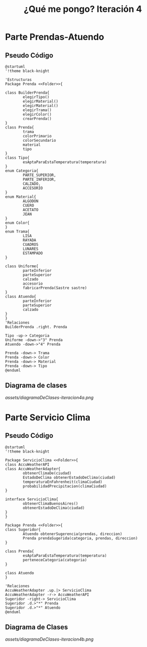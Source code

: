 #+TITLE: ¿Qué me pongo? Iteración 4
* Parte Prendas-Atuendo
** Pseudo Código
   #+BEGIN_SRC plantuml :file assets/diagramaDeClases-iteracion4a.png :results silent
     @startuml
     '!theme black-knight

     'Estructuras
     Package Prenda <<Folder>>{

     class BuilderPrenda{
             elegirTipo()
             elegirMaterial()
             elegirMaterial()
             elegirTrama()
             elegirColor()
             crearPrenda()
     }
     class Prenda{
             trama
             colorPrimario
             colorSecundario
             material
             tipo
     }
     class Tipo{
             esAptaParaEstaTemperatura(temperatura)
     }
     enum Categoria{
             PARTE_SUPERIOR,
             PARTE_INFERIOR,
             CALZADO,
             ACCESORIO
     }
     enum Material{
             ALGODON
             CUERO
             ACETATO
             JEAN
     }
     enum Color{
     }
     enum Trama{
             LISA
             RAYADA
             CUADROS
             LUNARES
             ESTAMPADO
     }

     class Uniforme{
             parteInferior
             parteSuperior
             calzado
             accesorio
             fabricarPrenda(Sastre sastre)
     }
     class Atuendo{
             parteInferior
             parteSuperior
             calzado
     }
     }
     'Relaciones
     BuilderPrenda .right. Prenda

     Tipo -up-> Categoria
     Uniforme -down->"3" Prenda
     Atuendo -down->"4" Prenda

     Prenda -down-> Trama
     Prenda -down-> Color
     Prenda -down-> Material
     Prenda -down-> Tipo
     @enduml
   #+END_SRC
** Diagrama de clases
   [[assets/diagramaDeClases-iteracion4a.png]]
* Parte Servicio Clima
** Pseudo Código
   #+BEGIN_SRC plantuml :file assets/diagramaDeClases-iteracion4b.png :results silent
     @startuml
     '!theme black-knight

     Package ServicioClima <<Folder>>{
     class AccuWeatherAPI
     class AccuWeatherAdapter{
             obtenerClimaDe(ciudad)
             EstadoDeClima obtenerEstadoDeClima(ciudad)
             temperaturaEnFahrenheit(climaCiudad)
             probabilidadPrecipitacion(climaCiudad)
     }

     interface ServicioClima{
             obtenerClimaBuenosAires()
             obtenerEstadoDeClima(ciudad)
     }
     }

     Package Prenda <<Folder>>{
     class Sugeridor{
             Atuendo obtenerSugerencia(prendas, direccion)
             Prenda prendaSugerida(categoria, prendas, direccion)
     }

     class Prenda{
             esAptaParaEstaTemperatura(temperatura)
             perteneceCategoria(categoria)
     }

     class Atuendo
     }

     'Relaciones
     AccuWeatherAdapter .up.|> ServicioClima
     AccuWeatherAdapter -r-> AccuWeatherAPI
     Sugeridor -right-> ServicioClima
     Sugeridor .d.>"*" Prenda
     Sugeridor .d.>"*" Atuendo
     @enduml
   #+END_SRC
** Diagrama de Clases
   [[assets/diagramaDeClases-iteracion4b.png]]
